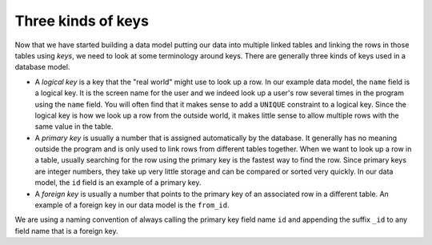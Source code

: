 Three kinds of keys
-------------------
.. index::
    single: Key
    single: Logical Key
    single: Primary Key
    single: Foreign Key

Now that we have started building a data model putting our data into
multiple linked tables and linking the rows in those tables using
*keys*, we need to look at some terminology around keys.
There are generally three kinds of keys used in a database model.


*
  A *logical key* is a key that the "real world" might
  use to look up a row. In our example data model, the
  ``name`` field is a logical key. It is the screen name for
  the user and we indeed look up a user's row several times in the
  program using the ``name`` field. You will often find that
  it makes sense to add a ``UNIQUE`` constraint to a logical
  key. Since the logical key is how we look up a row from the outside
  world, it makes little sense to allow multiple rows with the same
  value in the table.

  .. fillintheblank:: dbKeys_fill1
      :practice: T

      What constraint is often used with logical keys?

      - :[Uu][Nn][Ii][Qq][Uu][Ee]: A UNIQUE constraint is often used with a logical key, since it doesn't make sense to allow multiple rows with the same identifier.
        :.*: Try again.

*
  A *primary key* is usually a number that is assigned
  automatically by the database. It generally has no meaning outside
  the program and is only used to link rows from different tables
  together. When we want to look up a row in a table, usually
  searching for the row using the primary key is the fastest way to
  find the row. Since primary keys are integer numbers, they take up
  very little storage and can be compared or sorted very quickly. In
  our data model, the ``id`` field is an example of a primary key.

  .. mchoice:: dbKeys_MC_tf
      :practice: T
      :answer_a: True
      :answer_b: False
      :correct: a
      :feedback_a: Integers take up less space than strings, so they are usually used for primary keys
      :feedback_b: Try again.

      True or False? A primary key is usually a number

*
  A *foreign key* is usually a number that points to
  the primary key of an associated row in a different table. An
  example of a foreign key in our data model is the ``from_id``.

We are using a naming convention of always calling the primary key field
name ``id`` and appending the suffix ``_id`` to any field name
that is a foreign key.

.. fillintheblank:: dbKeys_fill
    :casei:

    How many kinds of keys are generally used in a database model?

    - :3|three: Generally, there are three kinds of keys used in a database model, logical, primary, and foreign.
      :.*: Try again.
